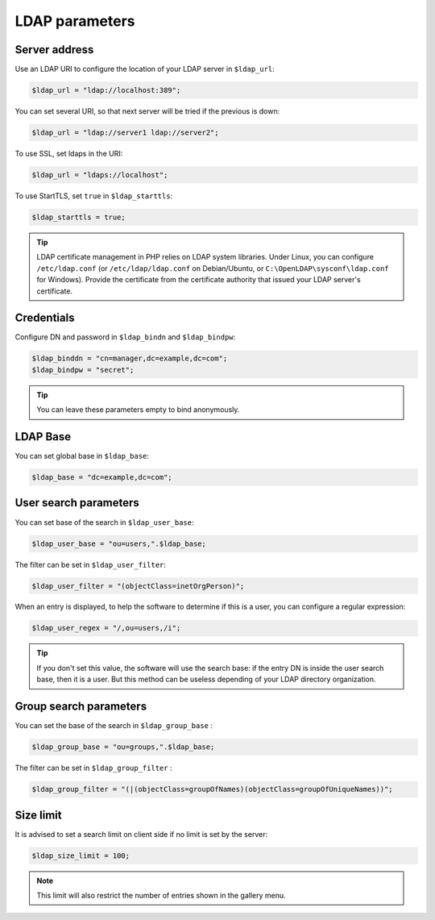 LDAP parameters
===============

Server address
--------------

Use an LDAP URI to configure the location of your LDAP server in ``$ldap_url``:

.. code-block:: php

    $ldap_url = "ldap://localhost:389";

You can set several URI, so that next server will be tried if the previous is down:

.. code-block:: php

    $ldap_url = "ldap://server1 ldap://server2";

To use SSL, set ldaps in the URI:

.. code-block:: php

    $ldap_url = "ldaps://localhost";

To use StartTLS, set ``true`` in ``$ldap_starttls``:

.. code-block:: php

    $ldap_starttls = true;

.. tip:: LDAP certificate management in PHP relies on LDAP system libraries. Under Linux, you can configure ``/etc/ldap.conf`` (or ``/etc/ldap/ldap.conf`` on Debian/Ubuntu, or ``C:\OpenLDAP\sysconf\ldap.conf`` for Windows). Provide the certificate from the certificate authority that issued your LDAP server's certificate.

Credentials
-----------

Configure DN and password in ``$ldap_bindn`` and ``$ldap_bindpw``:

.. code-block:: php

    $ldap_binddn = "cn=manager,dc=example,dc=com";
    $ldap_bindpw = "secret";

.. tip:: You can leave these parameters empty to bind anonymously.

LDAP Base
---------

You can set global base in ``$ldap_base``:

.. code-block:: php

    $ldap_base = "dc=example,dc=com";

User search parameters
----------------------

You can set base of the search in ``$ldap_user_base``:

.. code-block:: php

    $ldap_user_base = "ou=users,".$ldap_base;

The filter can be set in ``$ldap_user_filter``:

.. code-block:: php

    $ldap_user_filter = "(objectClass=inetOrgPerson)";

When an entry is displayed, to help the software to determine if this is a user, you can configure a regular expression:

.. code-block:: php

    $ldap_user_regex = "/,ou=users,/i";

.. tip:: If you don't set this value, the software will use the search base: if the entry DN is inside the user search base, then it is a user. But this method can be useless depending of your LDAP directory organization.


Group search parameters
-----------------------

You can set the base of the search in ``$ldap_group_base`` :

.. code-block:: php

    $ldap_group_base = "ou=groups,".$ldap_base;

The filter can be set in ``$ldap_group_filter`` :

.. code-block:: php

    $ldap_group_filter = "(|(objectClass=groupOfNames)(objectClass=groupOfUniqueNames))";


Size limit
----------

It is advised to set a search limit on client side if no limit is set by the server:

.. code-block:: php

    $ldap_size_limit = 100;

.. note:: This limit will also restrict the number of entries shown in the gallery menu.
